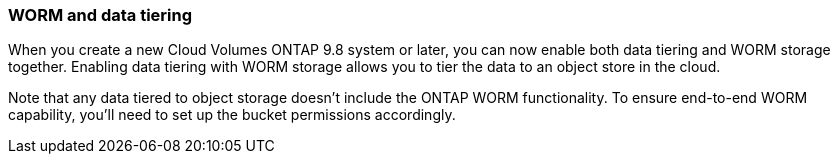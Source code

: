 === WORM and data tiering

When you create a new Cloud Volumes ONTAP 9.8 system or later, you can now enable both data tiering and WORM storage together. Enabling data tiering with WORM storage allows you to tier the data to an object store in the cloud.

Note that any data tiered to object storage doesn't include the ONTAP WORM functionality. To ensure end-to-end WORM capability, you'll need to set up the bucket permissions accordingly.
